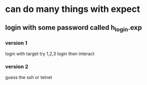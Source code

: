 * can do many things with expect
** login with some password called h_login.exp
*** version 1
login with target
try 1,2,3
login then interact
*** version 2
guess the ssh or telnet
